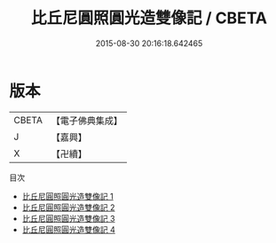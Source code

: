 #+TITLE: 比丘尼圓照圓光造雙像記 / CBETA

#+DATE: 2015-08-30 20:16:18.642465
* 版本
 |     CBETA|【電子佛典集成】|
 |         J|【嘉興】    |
 |         X|【卍續】    |
目次
 - [[file:KR6i0317_001.txt][比丘尼圓照圓光造雙像記 1]]
 - [[file:KR6i0317_002.txt][比丘尼圓照圓光造雙像記 2]]
 - [[file:KR6i0317_003.txt][比丘尼圓照圓光造雙像記 3]]
 - [[file:KR6i0317_004.txt][比丘尼圓照圓光造雙像記 4]]
